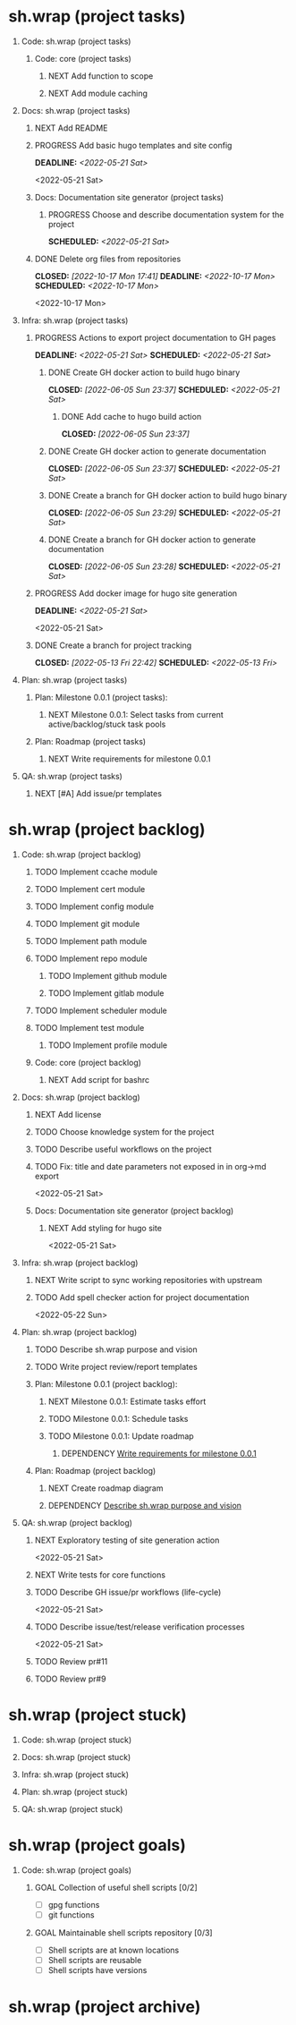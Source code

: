 #+CATEGORY: ░ SH.WRAP ░
#+FILETAGS: #project #task sh.wrap
#+OPTIONS: ^:nil toc:nil num:nil author:nil timestamp:nil
#+COLUMNS: %50ITEM TODO %3PRIORITY %Effort %Effort(Effort Children){:} %10CLOCKSUM
#+OPTIONS: H:1 prop:nil d:nil tags:nil p:t c:nil pri:t

#+HUGO_BASE_DIR: ../site
#+HUGO_SECTION: project
#+HUGO_FRONT_MATTER_FORMAT: yaml
#+HUGO_CUSTOM_FRONT_MATTER:
#+HUGO_DRAFT: false

#+begin_export markdown
---
title: Pool of tasks
date: 2022-05-21T04:04:13+03:00
aliases:
  - /project/todo/todo.md
  - /project/todo/todo.org
url: /project/todo/todo.html
---
#+end_export

* sh.wrap (project tasks)
  :PROPERTIES:
  :CATEGORY: ░ SH.WRAP ░
  :END:

** Code: sh.wrap (project tasks)                                      :@CODE:

*** Code: core (project tasks)

**** NEXT Add function to scope

**** NEXT Add module caching

** Docs: sh.wrap (project tasks)                                      :@DOCS:

*** NEXT Add README

*** PROGRESS Add basic hugo templates and site config                :ACTIVE:
    DEADLINE: <2022-05-21 Sat>
    :LOGBOOK:
    - State "PROGRESS"   from "PROGRESS"   [2022-10-27 Thu 04:09] \\
      project uses docsy hugo theme
      ready for review
    CLOCK: [2022-05-21 Sat 13:11]--[2022-05-21 Sat 13:37] =>  0:26
    - State "PROGRESS"   from "PROGRESS"   [2022-05-21 Sat 13:04] \\
      'project' section configured
    CLOCK: [2022-05-21 Sat 12:35]--[2022-05-21 Sat 13:04] =>  0:29
    - State "PROGRESS"   from "TODO"       [2022-05-21 Sat 12:27] \\
      basic templates and config are taken from the hugo documentation
    :END:
    <2022-05-21 Sat>

*** Docs: Documentation site generator (project tasks)

**** PROGRESS Choose and describe documentation system for the project :ACTIVE:
     SCHEDULED: <2022-05-21 Sat>
     :LOGBOOK:
     - State "PROGRESS"   from "PROGRESS"   [2022-10-06 Thu 19:25] \\
       for project documentation we sort tasks by tag/name and remove CLOCK drawer
     - State "PROGRESS"   from "NEXT"       [2022-05-21 Sat 02:02] \\
       currently let it be
       - pandoc for org->markdown conversion
       - hugo for static site generation
       - ?: how to stylize site
     :END:

*** DONE Delete org files from repositories
    CLOSED: [2022-10-17 Mon 17:41] DEADLINE: <2022-10-17 Mon> SCHEDULED: <2022-10-17 Mon>
    :LOGBOOK:
    - State "DONE"       from "STARTED"    [2022-10-17 Mon 17:41]
    CLOCK: [2022-10-17 Mon 03:35]--[2022-10-17 Mon 04:17] =>  0:42
    CLOCK: [2022-10-17 Mon 02:10]--[2022-10-17 Mon 03:19] =>  1:09
    - State "STARTED"    from "TODO"       [2022-10-17 Mon 02:10]
    :END:
    <2022-10-17 Mon>

** Infra: sh.wrap (project tasks)                                    :@INFRA:

*** PROGRESS Actions to export project documentation to GH pages     :ACTIVE:
    DEADLINE: <2022-05-21 Sat> SCHEDULED: <2022-05-21 Sat>
    :PROPERTIES:
    :Effort:   03:00
    :END:
    :LOGBOOK:
    - State "PROGRESS"   from "PROGRESS"   [2022-10-16 Sun 18:05] \\
      actions are ready for review
    CLOCK: [2022-10-13 Thu 21:53]--[2022-10-13 Thu 22:41] =>  0:48
    CLOCK: [2022-10-13 Thu 16:19]--[2022-10-13 Thu 18:57] =>  2:38
    CLOCK: [2022-10-04 Tue 19:16]--[2022-10-04 Tue 19:47] =>  0:31
    CLOCK: [2022-10-04 Tue 18:40]--[2022-10-04 Tue 18:43] =>  0:03
    - State "PROGRESS"   from "PROGRESS"   [2022-06-05 Sun 23:32] \\
      org: renamed
    - State "PROGRESS"   from "NEXT"       [2022-06-05 Sun 23:31] \\
      Tested working in antirs/test-docker-action with antirs/antirs.github.io repositories.
    :END:

**** DONE Create GH docker action to build hugo binary
     CLOSED: [2022-06-05 Sun 23:37] SCHEDULED: <2022-05-21 Sat>
     :LOGBOOK:
     - State "DONE"       from "PROGRESS"   [2022-06-05 Sun 23:37]
     - State "PROGRESS"   from "PROGRESS"   [2022-06-05 Sun 23:37] \\
       tested working
     CLOCK: [2022-06-05 Sun 23:35]--[2022-06-05 Sun 23:37] =>  0:02
     CLOCK: [2022-05-31 Tue 18:57]--[2022-05-31 Tue 18:57] =>  0:00
     CLOCK: [2022-05-31 Tue 18:55]--[2022-05-31 Tue 18:55] =>  0:00
     CLOCK: [2022-05-25 Wed 02:04]--[2022-05-25 Wed 02:05] =>  0:01
     - State "PROGRESS"   from "PROGRESS"   [2022-05-22 Sun 20:38] \\
       next:
       - add cache
       - add GH error/notice reporting
     - State "PROGRESS"   from "PROGRESS"   [2022-05-22 Sun 16:24] \\
       successfully building hugo binary with gh action
     - State "PROGRESS"   from "STARTED"    [2022-05-22 Sun 14:40] \\
       making improvements and testing actions-shellcheck to merge with actions-hugo-*
     CLOCK: [2022-05-22 Sun 14:40]--[2022-05-22 Sun 16:24] =>  1:44
     CLOCK: [2022-05-22 Sun 10:58]--[2022-05-22 Sun 13:58] =>  3:00
     CLOCK: [2022-05-22 Sun 00:02]--[2022-05-22 Sun 00:23] =>  0:21
     CLOCK: [2022-05-21 Sat 22:08]--[2022-05-22 Sun 00:02] =>  1:54
     CLOCK: [2022-05-21 Sat 20:49]--[2022-05-21 Sat 21:41] =>  0:52
     CLOCK: [2022-05-21 Sat 16:41]--[2022-05-21 Sat 19:13] =>  2:32
     - State "STARTED"    from "TODO"       [2022-05-21 Sat 20:48]
     :END:

***** DONE Add cache to hugo build action
      CLOSED: [2022-06-05 Sun 23:37]
      :LOGBOOK:
      - State "DONE"       from "PROGRESS"   [2022-06-05 Sun 23:37]
      - State "PROGRESS"   from "TODO"       [2022-06-05 Sun 23:37] \\
        tested working
      :END:

**** DONE Create GH docker action to generate documentation
     CLOSED: [2022-06-05 Sun 23:37] SCHEDULED: <2022-05-21 Sat>
     :LOGBOOK:
     - State "DONE"       from "PROGRESS"   [2022-06-05 Sun 23:37]
     - State "PROGRESS"   from "PROGRESS"   [2022-06-05 Sun 23:37] \\
       tested working
     CLOCK: [2022-05-31 Tue 18:57]--[2022-05-31 Tue 18:57] =>  0:00
     CLOCK: [2022-05-24 Tue 18:10]--[2022-05-24 Tue 18:11] =>  0:01
     - State "PROGRESS"   from "TODO"       [2022-05-22 Sun 20:57] \\
       done:
       - composition of hugo build and hugo site generation steps in one action
       - generation of site
       next:
       - publishing to site portal
     :END:

**** DONE Create a branch for GH docker action to build hugo binary
     CLOSED: [2022-06-05 Sun 23:29] SCHEDULED: <2022-05-21 Sat>
     :LOGBOOK:
     - State "DONE"       from "PROGRESS"   [2022-06-05 Sun 23:29]
     - State "PROGRESS"   from "PROGRESS"   [2022-06-05 Sun 23:29] \\
       Let all actions are in the source repository.
     - State "PROGRESS"   from "TODO"       [2022-05-22 Sun 20:59] \\
       testing solution in the other repository
     :END:

**** DONE Create a branch for GH docker action to generate documentation
     CLOSED: [2022-06-05 Sun 23:28] SCHEDULED: <2022-05-21 Sat>
     :LOGBOOK:
     - State "DONE"       from "PROGRESS"   [2022-06-05 Sun 23:28]
     - State "PROGRESS"   from "PROGRESS"   [2022-06-05 Sun 23:27] \\
       Let all actions are in the source repository.
     - State "PROGRESS"   from "STARTED"    [2022-05-22 Sun 18:41] \\
       testing solution in the other repository
     CLOCK: [2022-05-22 Sun 17:48]--[2022-05-22 Sun 19:58] =>  2:10
     CLOCK: [2022-05-22 Sun 16:26]--[2022-05-22 Sun 17:07] =>  0:41
     - State "STARTED"    from "TODO"       [2022-05-22 Sun 16:26]
     :END:

*** PROGRESS Add docker image for hugo site generation               :ACTIVE:
    DEADLINE: <2022-05-21 Sat>
    :LOGBOOK:
    CLOCK: [2022-05-21 Sat 11:55]--[2022-05-21 Sat 12:24] =>  0:29
    CLOCK: [2022-05-21 Sat 02:34]--[2022-05-21 Sat 03:21] =>  0:47
    - State "PROGRESS"   from "NEXT"       [2022-05-21 Sat 02:12] \\
      basic images with hugo and pandoc for site generation are added
    :END:
    <2022-05-21 Sat>

*** DONE Create a branch for project tracking
    CLOSED: [2022-05-13 Fri 22:42] SCHEDULED: <2022-05-13 Fri>
    :LOGBOOK:
    - State "DONE"       from "PROGRESS"   [2022-05-13 Fri 22:42]
    - State "PROGRESS"   from "STARTED"    [2022-05-13 Fri 22:42] \\
      ekotik/project branch created
    CLOCK: [2022-05-13 Fri 19:43]--[2022-05-13 Fri 21:10] =>  1:27
    CLOCK: [2022-05-13 Fri 19:34]--[2022-05-13 Fri 19:35] =>  0:01
    - State "STARTED"    from "NEXT"       [2022-05-13 Fri 19:27]
    :END:

** Plan: sh.wrap (project tasks)                                      :@PLAN:

*** Plan: Milestone 0.0.1 (project tasks):

**** NEXT Milestone 0.0.1: Select tasks from current active/backlog/stuck task pools

*** Plan: Roadmap (project tasks)

**** NEXT Write requirements for milestone 0.0.1
     <<wrfm001>>

** QA: sh.wrap (project tasks)                                          :@QA:

*** NEXT [#A] Add issue/pr templates

* sh.wrap (project backlog)                                        :#backlog:
  :PROPERTIES:
  :CATEGORY: ▪ SH.WRAP ▪
  :END:

** Code: sh.wrap (project backlog)                                    :@CODE:

*** TODO Implement ccache module

*** TODO Implement cert module

*** TODO Implement config module

*** TODO Implement git module

*** TODO Implement path module

*** TODO Implement repo module

**** TODO Implement github module

**** TODO Implement gitlab module

*** TODO Implement scheduler module

*** TODO Implement test module

**** TODO Implement profile module

*** Code: core (project backlog)

**** NEXT Add script for bashrc

** Docs: sh.wrap (project backlog)                             :@DOCS:ACTIVE:

*** NEXT Add license

*** TODO Choose knowledge system for the project

*** TODO Describe useful workflows on the project

*** TODO Fix: title and date parameters not exposed in in org->md export
    <2022-05-21 Sat>

*** Docs: Documentation site generator (project backlog)

**** NEXT Add styling for hugo site
     <2022-05-21 Sat>

** Infra: sh.wrap (project backlog)                                  :@INFRA:

*** NEXT Write script to sync working repositories with upstream

*** TODO Add spell checker action for project documentation
    <2022-05-22 Sun>

** Plan: sh.wrap (project backlog)                                    :@PLAN:

*** TODO Describe sh.wrap purpose and vision
    <<dswpav>>

*** TODO Write project review/report templates

*** Plan: Milestone 0.0.1 (project backlog):
    :PROPERTIES:
    :sort:     false
    :END:

**** NEXT Milestone 0.0.1: Estimate tasks effort

**** TODO Milestone 0.0.1: Schedule tasks

**** TODO Milestone 0.0.1: Update roadmap

***** DEPENDENCY [[wrfm001][Write requirements for milestone 0.0.1]]

*** Plan: Roadmap (project backlog)

**** NEXT Create roadmap diagram

**** DEPENDENCY [[dswpav][Describe sh.wrap purpose and vision]]

** QA: sh.wrap (project backlog)                                        :@QA:

*** NEXT Exploratory testing of site generation action
    <2022-05-21 Sat>

*** NEXT Write tests for core functions

*** TODO Describe GH issue/pr workflows (life-cycle)
    <2022-05-21 Sat>

*** TODO Describe issue/test/release verification processes
    <2022-05-21 Sat>

*** TODO Review pr#11

*** TODO Review pr#9

* sh.wrap (project stuck)                                            :#stuck:
  :PROPERTIES:
  :CATEGORY: □ SH.WRAP □
  :END:

** Code: sh.wrap (project stuck)                                      :@CODE:

** Docs: sh.wrap (project stuck)                                 :@DOCS:ACTIVE:

** Infra: sh.wrap (project stuck)                                    :@INFRA:

** Plan: sh.wrap (project stuck)                                      :@PLAN:

** QA: sh.wrap (project stuck)                                          :@QA:

* sh.wrap (habits)                                            :noexport:#habit:
  :PROPERTIES:
  :CATEGORY: ■ SH.WRAP ■
  :END:

** Plan: sh.wrap (habits)                                             :@PLAN:
   :PROPERTIES:
   :sort:     false
   :END:

*** DAILY Task sorting
<%%(identity date)>

*** DAILY Task planning
<%%(identity date)>

*** DAILY Task review
<%%(identity date)>

*** DAILY Task report
<%%(identity date)>

* sh.wrap (project goals)                                      :ACTIVE:#list:
  :PROPERTIES:
  :CATEGORY: ▇ SH.WRAP ▇
  :END:

** Code: sh.wrap (project goals) :@CODE:

*** GOAL Collection of useful shell scripts [0/2]

    - [ ] gpg functions
    - [ ] git functions

*** GOAL Maintainable shell scripts repository [0/3]

    - [ ] Shell scripts are at known locations
    - [ ] Shell scripts are reusable
    - [ ] Shell scripts have versions

* sh.wrap (project archive)                                           :#list:
  :PROPERTIES:
  :CATEGORY: ╳ SH.WRAP ╳
  :END:
